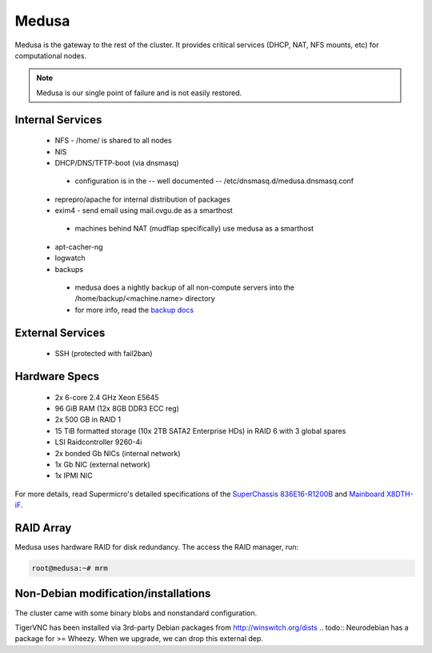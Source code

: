 .. -*- mode: rst; fill-column: 79 -*-
.. ex: set sts=4 ts=4 sw=4 et tw=79:

******
Medusa
******
Medusa is the gateway to the rest of the cluster. It provides critical services
(DHCP, NAT, NFS mounts, etc) for computational nodes. 

.. note:: Medusa is our single point of failure and is not easily restored. 

Internal Services
=================

 * NFS - /home/ is shared to all nodes
 * NIS
 * DHCP/DNS/TFTP-boot (via dnsmasq)

  - configuration is in the -- well documented -- /etc/dnsmasq.d/medusa.dnsmasq.conf

 * reprepro/apache for internal distribution of packages
 * exim4 - send email using mail.ovgu.de as a smarthost

  - machines behind NAT (mudflap specifically) use medusa as a smarthost

 * apt-cacher-ng
 * logwatch
 * backups

  - medusa does a nightly backup of all non-compute servers into the /home/backup/<machine.name> directory
  - for more info, read the `backup docs <../backups.html>`_

External Services
=================

 * SSH (protected with fail2ban)

Hardware Specs
==============

 * 2x 6-core 2.4 GHz Xeon E5645
 * 96 GiB RAM (12x 8GB DDR3 ECC reg)
 * 2x 500 GB in RAID 1   
 * 15 TiB formatted storage (10x 2TB SATA2 Enterprise HDs) in RAID 6 with 3 global spares  
 * LSI Raidcontroller 9260-4i 
 * 2x bonded Gb NICs (internal network)
 * 1x Gb NIC (external network)
 * 1x IPMI NIC

For more details, read Supermicro's detailed specifications of the `SuperChassis 836E16-R1200B`_
and `Mainboard X8DTH-iF`_.

.. _SuperChassis 836E16-R1200B: http://www.supermicro.com/products/chassis/3u/836/sc836e16-r1200.cfm 
.. _Mainboard X8DTH-iF: http://www.supermicro.com/products/motherboard/qpi/5500/x8dth-if.cfm

RAID Array
==========
Medusa uses hardware RAID for disk redundancy. The access the RAID manager, run:

.. code-block:: bash

    root@medusa:~# mrm 

Non-Debian modification/installations
=====================================
The cluster came with some binary blobs and nonstandard configuration.

.. todo:: I (Alex) am in the process of unrolling these.

TigerVNC has been installed via 3rd-party Debian packages from http://winswitch.org/dists
.. todo:: Neurodebian has a package for >= Wheezy. When we upgrade, we can drop this external dep.


